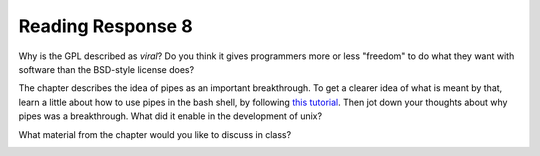 ..  Copyright (C)  Brad Miller, David Ranum, Jeffrey Elkner, Peter Wentworth, Allen B. Downey, Chris
    Meyers, and Dario Mitchell.  Permission is granted to copy, distribute
    and/or modify this document under the terms of the GNU Free Documentation
    License, Version 1.3 or any later version published by the Free Software
    Foundation; with Invariant Sections being Forward, Prefaces, and
    Contributor List, no Front-Cover Texts, and no Back-Cover Texts.  A copy of
    the license is included in the section entitled "GNU Free Documentation
    License".

Reading Response 8
------------------

Why is the GPL described as `viral`? Do you think it gives programmers more or less "freedom" to do what they want with software than the BSD-style license does?
  
.. actex:: rr_8_1

   # Fill in your response in between the triple quotes
   s = """

   """

The chapter describes the idea of pipes as an important breakthrough. To get a clearer idea of what is meant by that, learn a little about how to use pipes in the bash shell, by following `this tutorial <http://www.tutorialspoint.com/unix/unix-pipes-filters.htm>`_. Then jot down your thoughts about why pipes was a breakthrough. What did it enable in the development of unix?

.. actex:: rr_8_2

   # Fill in your response in between the triple quotes
   s = """

   """

What material from the chapter would you like to discuss in class?

.. actex:: rr_8_3

   # Fill in your response in between the triple quotes
   s = """

   """

.. _session18:


